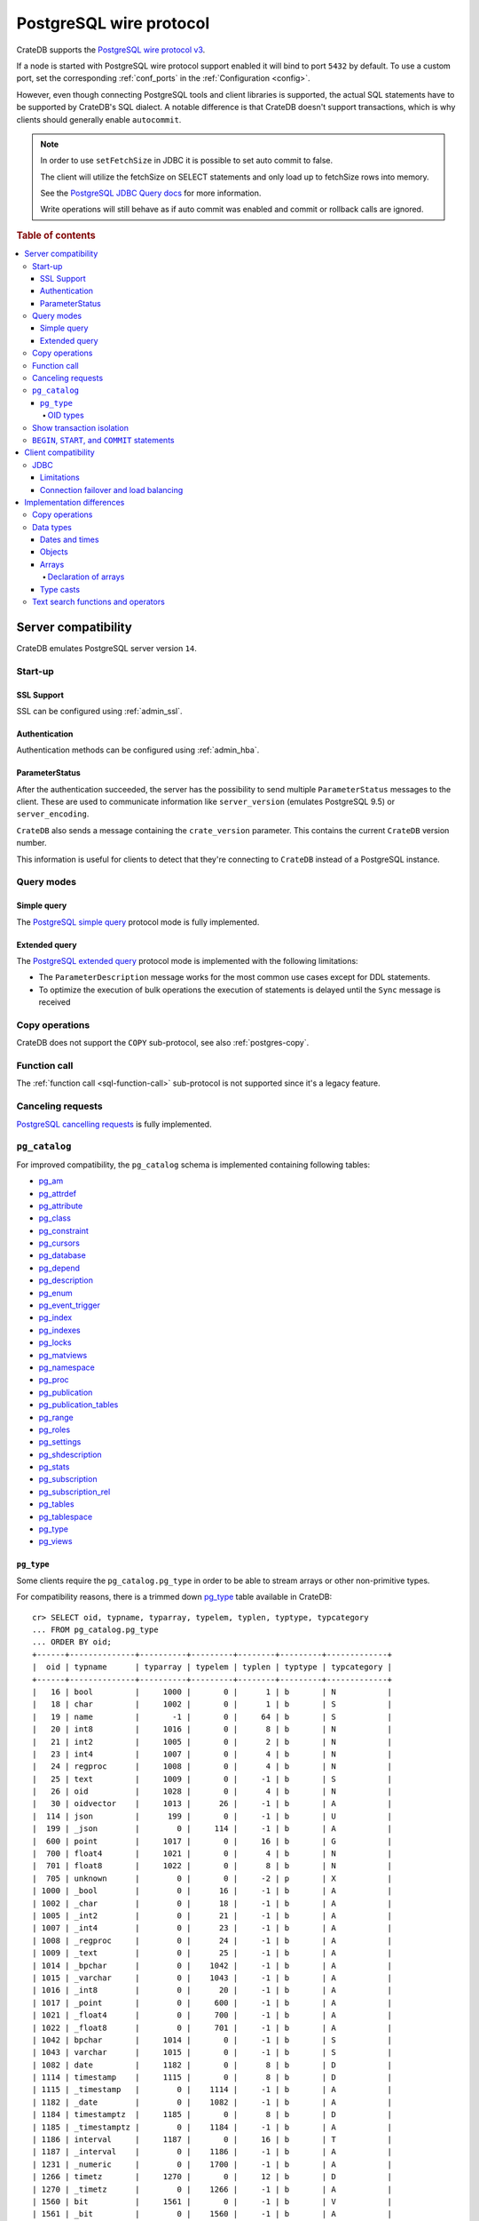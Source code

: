 .. _interface-postgresql:

========================
PostgreSQL wire protocol
========================

CrateDB supports the `PostgreSQL wire protocol v3`_.

If a node is started with PostgreSQL wire protocol support enabled it will bind
to port ``5432`` by default. To use a custom port, set the corresponding
:ref:`conf_ports` in the :ref:`Configuration <config>`.

However, even though connecting PostgreSQL tools and client libraries is
supported, the actual SQL statements have to be supported by CrateDB's SQL
dialect. A notable difference is that CrateDB doesn't support transactions,
which is why clients should generally enable ``autocommit``.

.. NOTE::

    In order to use ``setFetchSize`` in JDBC it is possible to set auto commit
    to false.

    The client will utilize the fetchSize on SELECT statements and only load up
    to fetchSize rows into memory.

    See the `PostgreSQL JDBC Query docs`_ for more information.

    Write operations will still behave as if auto commit was enabled and commit
    or rollback calls are ignored.

.. rubric:: Table of contents

.. contents::
   :local:


.. _postgres-server-compat:

Server compatibility
====================

CrateDB emulates PostgreSQL server version ``14``.


.. _postgres-start-up:

Start-up
--------


.. _postgres-ssl:

SSL Support
'''''''''''

SSL can be configured using :ref:`admin_ssl`.


.. _postgres-auth:

Authentication
''''''''''''''

Authentication methods can be configured using :ref:`admin_hba`.


.. _postgres-parameterstatus:

ParameterStatus
'''''''''''''''

After the authentication succeeded, the server has the possibility to send
multiple ``ParameterStatus`` messages to the client. These are used to
communicate information like ``server_version`` (emulates PostgreSQL 9.5) or
``server_encoding``.

``CrateDB`` also sends a message containing the ``crate_version`` parameter.
This contains the current ``CrateDB`` version number.

This information is useful for clients to detect that they're connecting to
``CrateDB`` instead of a PostgreSQL instance.


.. _postgres-query-modes:

Query modes
-----------


.. _postgres-query-modes-simple:

Simple query
''''''''''''

The `PostgreSQL simple query`_ protocol mode is fully implemented.


.. _postgres-query-modes-extended:

Extended query
''''''''''''''

The `PostgreSQL extended query`_ protocol mode is implemented with the
following limitations:

- The ``ParameterDescription`` message works for the most common use cases
  except for DDL statements.

- To optimize the execution of bulk operations the execution of statements is
  delayed until the ``Sync`` message is received


.. _postgres-copy-na:

Copy operations
---------------

CrateDB does not support the ``COPY`` sub-protocol, see also
:ref:`postgres-copy`.


.. _postgres-fn-call:

Function call
-------------

The :ref:`function call <sql-function-call>` sub-protocol is not supported
since it's a legacy feature.


.. _postgres-cancel-reqs:

Canceling requests
------------------

`PostgreSQL cancelling requests`_ is fully implemented.


.. _postgres-pg_catalog:

``pg_catalog``
--------------

For improved compatibility, the ``pg_catalog`` schema is implemented containing
following tables:

- `pg_am`_
- `pg_attrdef <pgsql_pg_attrdef_>`__
- `pg_attribute <pgsql_pg_attribute_>`__
- `pg_class <pgsql_pg_class_>`__
- `pg_constraint <pgsql_pg_constraint_>`__
- `pg_cursors <pgsql_pg_cursors_>`__
- `pg_database <pgsql_pg_database_>`__
- `pg_depend`_
- `pg_description`_
- `pg_enum`_
- `pg_event_trigger`_
- `pg_index <pgsql_pg_index_>`__
- `pg_indexes <pgsql_pg_indexes_>`__
- `pg_locks <pgsql_pg_locks_>`__
- `pg_matviews <pgsql_pg_matviews_>`__
- `pg_namespace <pgsql_pg_namespace_>`__
- `pg_proc <pgsql_pg_proc_>`__
- `pg_publication <pgsql_pg_publication_>`__
- `pg_publication_tables <pgsql_pg_publication_tables_>`__
- `pg_range`_
- `pg_roles`_
- `pg_settings <pgsql_pg_settings_>`__
- `pg_shdescription`_
- `pg_stats`_
- `pg_subscription <pgsql_pg_subscription_>`__
- `pg_subscription_rel <pgsql_pg_subscription_rel_>`__
- `pg_tables`_
- `pg_tablespace`_
- `pg_type`_
- `pg_views`_


.. _postgres-pg_type:

``pg_type``
'''''''''''

Some clients require the ``pg_catalog.pg_type`` in order to be able to stream
arrays or other non-primitive types.

For compatibility reasons, there is a trimmed down `pg_type <pgsql_pg_type_>`__
table available in CrateDB::

    cr> SELECT oid, typname, typarray, typelem, typlen, typtype, typcategory
    ... FROM pg_catalog.pg_type
    ... ORDER BY oid;
    +------+--------------+----------+---------+--------+---------+-------------+
    |  oid | typname      | typarray | typelem | typlen | typtype | typcategory |
    +------+--------------+----------+---------+--------+---------+-------------+
    |   16 | bool         |     1000 |       0 |      1 | b       | N           |
    |   18 | char         |     1002 |       0 |      1 | b       | S           |
    |   19 | name         |       -1 |       0 |     64 | b       | S           |
    |   20 | int8         |     1016 |       0 |      8 | b       | N           |
    |   21 | int2         |     1005 |       0 |      2 | b       | N           |
    |   23 | int4         |     1007 |       0 |      4 | b       | N           |
    |   24 | regproc      |     1008 |       0 |      4 | b       | N           |
    |   25 | text         |     1009 |       0 |     -1 | b       | S           |
    |   26 | oid          |     1028 |       0 |      4 | b       | N           |
    |   30 | oidvector    |     1013 |      26 |     -1 | b       | A           |
    |  114 | json         |      199 |       0 |     -1 | b       | U           |
    |  199 | _json        |        0 |     114 |     -1 | b       | A           |
    |  600 | point        |     1017 |       0 |     16 | b       | G           |
    |  700 | float4       |     1021 |       0 |      4 | b       | N           |
    |  701 | float8       |     1022 |       0 |      8 | b       | N           |
    |  705 | unknown      |        0 |       0 |     -2 | p       | X           |
    | 1000 | _bool        |        0 |      16 |     -1 | b       | A           |
    | 1002 | _char        |        0 |      18 |     -1 | b       | A           |
    | 1005 | _int2        |        0 |      21 |     -1 | b       | A           |
    | 1007 | _int4        |        0 |      23 |     -1 | b       | A           |
    | 1008 | _regproc     |        0 |      24 |     -1 | b       | A           |
    | 1009 | _text        |        0 |      25 |     -1 | b       | A           |
    | 1014 | _bpchar      |        0 |    1042 |     -1 | b       | A           |
    | 1015 | _varchar     |        0 |    1043 |     -1 | b       | A           |
    | 1016 | _int8        |        0 |      20 |     -1 | b       | A           |
    | 1017 | _point       |        0 |     600 |     -1 | b       | A           |
    | 1021 | _float4      |        0 |     700 |     -1 | b       | A           |
    | 1022 | _float8      |        0 |     701 |     -1 | b       | A           |
    | 1042 | bpchar       |     1014 |       0 |     -1 | b       | S           |
    | 1043 | varchar      |     1015 |       0 |     -1 | b       | S           |
    | 1082 | date         |     1182 |       0 |      8 | b       | D           |
    | 1114 | timestamp    |     1115 |       0 |      8 | b       | D           |
    | 1115 | _timestamp   |        0 |    1114 |     -1 | b       | A           |
    | 1182 | _date        |        0 |    1082 |     -1 | b       | A           |
    | 1184 | timestamptz  |     1185 |       0 |      8 | b       | D           |
    | 1185 | _timestamptz |        0 |    1184 |     -1 | b       | A           |
    | 1186 | interval     |     1187 |       0 |     16 | b       | T           |
    | 1187 | _interval    |        0 |    1186 |     -1 | b       | A           |
    | 1231 | _numeric     |        0 |    1700 |     -1 | b       | A           |
    | 1266 | timetz       |     1270 |       0 |     12 | b       | D           |
    | 1270 | _timetz      |        0 |    1266 |     -1 | b       | A           |
    | 1560 | bit          |     1561 |       0 |     -1 | b       | V           |
    | 1561 | _bit         |        0 |    1560 |     -1 | b       | A           |
    | 1700 | numeric      |     1231 |       0 |     -1 | b       | N           |
    | 2205 | regclass     |     2210 |       0 |      4 | b       | N           |
    | 2210 | _regclass    |        0 |    2205 |     -1 | b       | A           |
    | 2249 | record       |     2287 |       0 |     -1 | p       | P           |
    | 2276 | any          |        0 |       0 |      4 | p       | P           |
    | 2277 | anyarray     |        0 |    2276 |     -1 | p       | P           |
    | 2287 | _record      |        0 |    2249 |     -1 | p       | A           |
    +------+--------------+----------+---------+--------+---------+-------------+
    SELECT 50 rows in set (... sec)

.. NOTE::

   This is just a snapshot of the table.

   Check table :ref:`information_schema.columns <information_schema_columns>`
   to get information for all supported columns.


.. _postgres-pg_type-oid:

OID types
.........

*Object Identifiers* (OIDs) are used internally by PostgreSQL as primary keys
for various system tables.

CrateDB supports the :ref:`oid <type-oid>` type and the following aliases:

+-------------------+----------------------+-------------+-------------+
| Name              | Reference            | Description | Example     |
+===================+======================+=============+=============+
| :ref:`regproc     | `pg_proc             | A function  | ``sum``     |
| <type-regproc>`   | <pgsql_pg_proc_>`__  | name        |             |
+-------------------+----------------------+-------------+-------------+
| :ref:`regclass    | `pg_class            | A relation  | ``pg_type`` |
| <type-regclass>`  | <pgsql_pg_class_>`__ | name        |             |
+-------------------+----------------------+-------------+-------------+

CrateDB also supports the :ref:`oidvector <type-oidvector>` type.

.. NOTE::

    Casting a :ref:`string <data-types-character-data>` or an :ref:`integer
    <type-numeric>` to the ``regproc`` type does not result in a function
    lookup (as it does with PostgreSQL).

    Instead:

    .. rst-class:: open

    - Casting a string to the ``regproc`` type results in an object of the
      ``regproc`` type with a name equal to the string value and an ``oid``
      equal to an integer hash of the string.

    - Casting an integer to the ``regproc`` type results in an object of the
      ``regproc`` type with a name equal to the string representation of the
      integer and an ``oid`` equal to the integer value.

    Consult the :ref:`CrateDB data types reference
    <data-types-postgres-internal>` for more information about each OID type
    (including additional type casting behaviour).


.. _postgres-show-trans-isolation:

Show transaction isolation
--------------------------

For compatibility with JDBC the ``SHOW TRANSACTION ISOLATION LEVEL`` statement
is implemented::

    cr> show transaction isolation level;
    +-----------------------+
    | transaction_isolation |
    +-----------------------+
    | read uncommitted      |
    +-----------------------+
    SHOW 1 row in set (... sec)


.. _postgres-begin-start-comit:

``BEGIN``, ``START``, and ``COMMIT`` statements
-----------------------------------------------

For compatibility with clients that use the PostgresSQL wire protocol (e.g.,
the Golang lib/pq and pgx drivers), CrateDB will accept the :ref:`BEGIN
<ref-begin>`, :ref:`COMMIT <ref-commit>`, and :ref:`START TRANSACTION
<sql-start-transaction>` statements. For example::

    cr> BEGIN TRANSACTION ISOLATION LEVEL READ UNCOMMITTED,
    ...                   READ ONLY,
    ...                   NOT DEFERRABLE;
    BEGIN OK, 0 rows affected  (... sec)

    cr> COMMIT
    COMMIT OK, 0 rows affected  (... sec)

CrateDB will silently ignore the ``COMMIT``, ``BEGIN``, and ``START
TRANSACTION`` statements and all respective parameters.


.. _postgres-client-compat:

Client compatibility
====================


.. _postgres-client-jdbc:

JDBC
----

`pgjdbc`_ JDBC drivers version ``9.4.1209`` and above are compatible.


.. _postgres-client-jdbc-limit:

Limitations
'''''''''''

- *Reflection* methods like ``conn.getMetaData().getTables(...)`` won't work
  since the required tables are unavailable in CrateDB.

  As a workaround it's possible to use ``SHOW TABLES`` or query the
  ``information_schema`` tables manually using ``SELECT`` statements.

- ``OBJECT`` and ``GEO_SHAPE`` columns can be streamed as ``JSON`` but require
  `pgjdbc`_ version ``9.4.1210`` or newer.

- Multidimensional arrays will be streamed as ``JSON`` encoded string to avoid
  a protocol limitation where all sub-arrays are required to have the same
  length.

- The behavior of ``PreparedStatement.executeBatch`` in error cases depends on
  in which stage an error occurs: A ``BatchUpdateException`` is thrown if no
  processing has been done yet, whereas single operations failing after the
  processing started are indicated by an ``EXECUTE_FAILED`` (-3) return value.

- Transaction limitations as described above.

- Having ``escape processing`` enabled could prevent the usage of :ref:`Object
  Literals <data-types-object-literals>` in case an object key's starting
  character clashes with a JDBC escape keyword (see also `JDBC escape syntax
  <https://docs.oracle.com/javadb/10.10.1.2/ref/rrefjdbc1020262.html>`_).
  Disabling ``escape processing`` will remedy this appropriately for `pgjdbc`_
  version >= ``9.4.1212``.


.. _postgres-client-jdbc-conn:

Connection failover and load balancing
''''''''''''''''''''''''''''''''''''''

Connection failover and load balancing is supported as described here:
`PostgreSQL JDBC connection failover`_.

.. NOTE::

   It is not recommended to use the **targetServerType** parameter since
   CrateDB has no concept of master-replica nodes.


.. _postgres-implementation:

Implementation differences
==========================

The PostgreSQL Wire Protocol makes it easy to use many PostgreSQL compatible
tools and libraries directly with CrateDB. However, many of these tools assume
that they are talking to PostgreSQL specifically, and thus rely on SQL
extensions and idioms that are unique to PostgreSQL. Because of this, some
tools or libraries may not work with other SQL databases such as CrateDB.

CrateDB's SQL query engine enables real-time search & aggregations for online
analytic processing (OLAP) and business intelligence (BI) with the benefit of
the ability to scale horizontally. The use-cases of CrateDB are different than
those of PostgreSQL, as CrateDB's specialized storage schema and query
execution engine addresses different needs (see :ref:`Clustering
<concept-clustering>`).

The features listed below cover the main differences in implementation and
dialect between CrateDB and PostgreSQL. A detailed comparison between CrateDB's
SQL dialect and standard SQL is outlined in :ref:`appendix-compatibility`.


.. _postgres-copy:

Copy operations
---------------

CrateDB does not support the distinct sub-protocol that is used to serve
``COPY`` operations and provides another implementation for transferring bulk
data using the :ref:`sql-copy-from` and :ref:`sql-copy-to` statements.


.. _postgres-types:

Data types
----------


.. _postgres-date-times:

Dates and times
'''''''''''''''

At the moment, CrateDB does not support ``TIME`` without a time zone.

Additionally, CrateDB does not support the ``INTERVAL`` input units
``MILLENNIUM``, ``CENTURY``, ``DECADE``, or ``MICROSECOND``.


.. _postgres-objects:

Objects
'''''''

The definition of structured values by using ``JSON`` types, *composite types*
or ``HSTORE`` are not supported. CrateDB alternatively allows the definition of
nested documents (of type :ref:`type-object`) that store fields containing any
CrateDB supported data type, including nested object types.


.. _postgres-arrays:

Arrays
''''''


.. _postgres-arrays-declare:

Declaration of arrays
.....................

While multidimensional arrays in PostgreSQL must have matching extends for each
dimension, CrateDB allows different length nested arrays as this example
shows::

    cr> select [[1,2,3],[1,2]] from sys.cluster;
    +---------------------+
    | [[1, 2, 3], [1, 2]] |
    +---------------------+
    | [[1, 2, 3], [1, 2]] |
    +---------------------+
    SELECT 1 row in set (... sec)



.. _postgres-type-casts:

Type casts
''''''''''

CrateDB accepts the :ref:`data-types-casting` syntax for conversion of one data
type to another.

.. SEEALSO::

    `PostgreSQL value expressions`_

    :ref:`CrateDB value expressions <sql-value-expressions>`


.. _postgres-search:

Text search functions and operators
-----------------------------------

The :ref:`functions <gloss-function>` and :ref:`operators <gloss-operator>`
provided by PostgreSQL for :ref:`full-text search <sql_dql_fulltext_search>`
(see `PostgreSQL fulltext Search`_) are not compatible with those provided by
CrateDB.

If you are missing features, functions or dialect improvements and have a great
use case for it, let us know on `GitHub`_. We're always improving and extending
CrateDB and we love to hear feedback.



.. _GitHub: https://github.com/crate/crate
.. _pg_am: https://www.postgresql.org/docs/14/catalog-pg-am.html
.. _pg_description: https://www.postgresql.org/docs/14/catalog-pg-description.html
.. _pg_enum: https://www.postgresql.org/docs/14/catalog-pg-enum.html
.. _pg_range: https://www.postgresql.org/docs/14/catalog-pg-range.html
.. _pg_roles: https://www.postgresql.org/docs/14/view-pg-roles.html
.. _pg_tables: https://www.postgresql.org/docs/14/view-pg-tables.html
.. _pg_tablespace: https://www.postgresql.org/docs/14/catalog-pg-tablespace.html
.. _pg_views: https://www.postgresql.org/docs/14/view-pg-views.html
.. _pg_shdescription: https://www.postgresql.org/docs/14/catalog-pg-shdescription.html
.. _pg_stats: https://www.postgresql.org/docs/14/view-pg-stats.html
.. _pg_event_trigger: https://www.postgresql.org/docs/current/catalog-pg-event-trigger.html
.. _pg_depend: https://www.postgresql.org/docs/current/catalog-pg-depend.html
.. _pgjdbc: https://github.com/pgjdbc/pgjdbc
.. _pgsql_pg_attrdef: https://www.postgresql.org/docs/14/static/catalog-pg-attrdef.html
.. _pgsql_pg_attribute: https://www.postgresql.org/docs/14/static/catalog-pg-attribute.html
.. _pgsql_pg_class: https://www.postgresql.org/docs/14/static/catalog-pg-class.html
.. _pgsql_pg_constraint: https://www.postgresql.org/docs/14/static/catalog-pg-constraint.html
.. _pgsql_pg_cursors: https://www.postgresql.org/docs/15/view-pg-cursors.html
.. _pgsql_pg_database: https://www.postgresql.org/docs/14/static/catalog-pg-database.html
.. _pgsql_pg_index: https://www.postgresql.org/docs/14/static/catalog-pg-index.html
.. _pgsql_pg_indexes: https://www.postgresql.org/docs/14/view-pg-indexes.html
.. _pgsql_pg_locks: https://www.postgresql.org/docs/14/view-pg-locks.html
.. _pgsql_pg_matviews: https://www.postgresql.org/docs/current/view-pg-matviews.html
.. _pgsql_pg_namespace: https://www.postgresql.org/docs/14/static/catalog-pg-namespace.html
.. _pgsql_pg_proc: https://www.postgresql.org/docs/14/static/catalog-pg-proc.html
.. _pgsql_pg_publication: https://www.postgresql.org/docs/14/catalog-pg-publication.html
.. _pgsql_pg_publication_tables: https://www.postgresql.org/docs/14/view-pg-publication-tables.html
.. _pgsql_pg_subscription: https://www.postgresql.org/docs/14/catalog-pg-subscription.html
.. _pgsql_pg_subscription_rel: https://www.postgresql.org/docs/14/catalog-pg-subscription-rel.html
.. _pgsql_pg_settings: https://www.postgresql.org/docs/14/view-pg-settings.html
.. _pgsql_pg_type: https://www.postgresql.org/docs/14/static/catalog-pg-type.html
.. _PostgreSQL Arrays: https://www.postgresql.org/docs/14/static/arrays.html
.. _PostgreSQL extended query: https://www.postgresql.org/docs/14/static/protocol-flow.html#PROTOCOL-FLOW-EXT-QUERY
.. _PostgreSQL Fulltext Search: https://www.postgresql.org/docs/14/static/functions-textsearch.html
.. _PostgreSQL JDBC connection failover: https://jdbc.postgresql.org/documentation/use/#connection-fail-over
.. _PostgreSQL JDBC Query docs: https://jdbc.postgresql.org/documentation/query
.. _PostgreSQL simple query: https://www.postgresql.org/docs/14/static/protocol-flow.html#id-1.10.5.7.4
.. _PostgreSQL value expressions: https://www.postgresql.org/docs/14/static/sql-expressions.html
.. _PostgreSQL wire protocol v3: https://www.postgresql.org/docs/14/static/protocol.html
.. _PostgreSQL cancelling requests: https://www.postgresql.org/docs/14/protocol-flow.html#id-1.10.5.7.10
